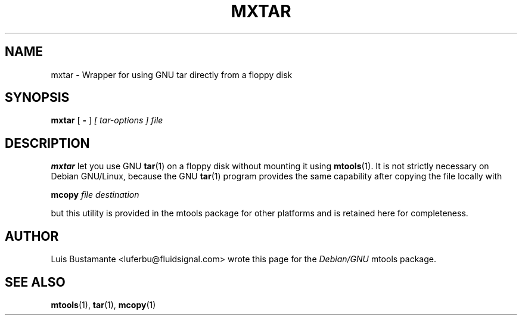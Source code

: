 '\" t
.\" ** The above line should force tbl to be a preprocessor **
.\" Man page for mxtar
.\"
.\" Copyright (C), 2003, Luis Bustamante
.\"
.\" You may distribute under the terms of the GNU General Public
.\" License as specified in the file COPYING that comes with the mtools
.\" package
.\"
.\" Mon Mar  3 11:58:15 COT 2003 Luis Bustamante <luferbu@fluidsignal.com>
.\" 
.TH MXTAR 1 "Mon Mar  3 11:58:15 COT 2003" "" "Mtools Users Manual"
.SH NAME
mxtar \- Wrapper for using GNU tar directly from a floppy disk
.SH SYNOPSIS
.\" The command line
.B mxtar 
[
.B \-
]
.I [ tar-options ]
.I file
.SH DESCRIPTION
.B mxtar
let you use GNU \fBtar\fR(1) on a floppy disk without mounting it using
\fBmtools\fR(1).
It is not strictly necessary on Debian GNU/Linux, because the GNU
\fBtar\fR(1) program provides the same capability after copying the
file locally with

.B mcopy
.I file
.I destination

but this utility is provided in the mtools package for other platforms and 
is retained here for completeness.

.SH AUTHOR
Luis Bustamante <luferbu@fluidsignal.com> wrote this page for the
.I Debian/GNU
mtools package.


.SH "SEE ALSO"
.BR mtools (1),
.BR tar (1), 
.BR mcopy (1)
